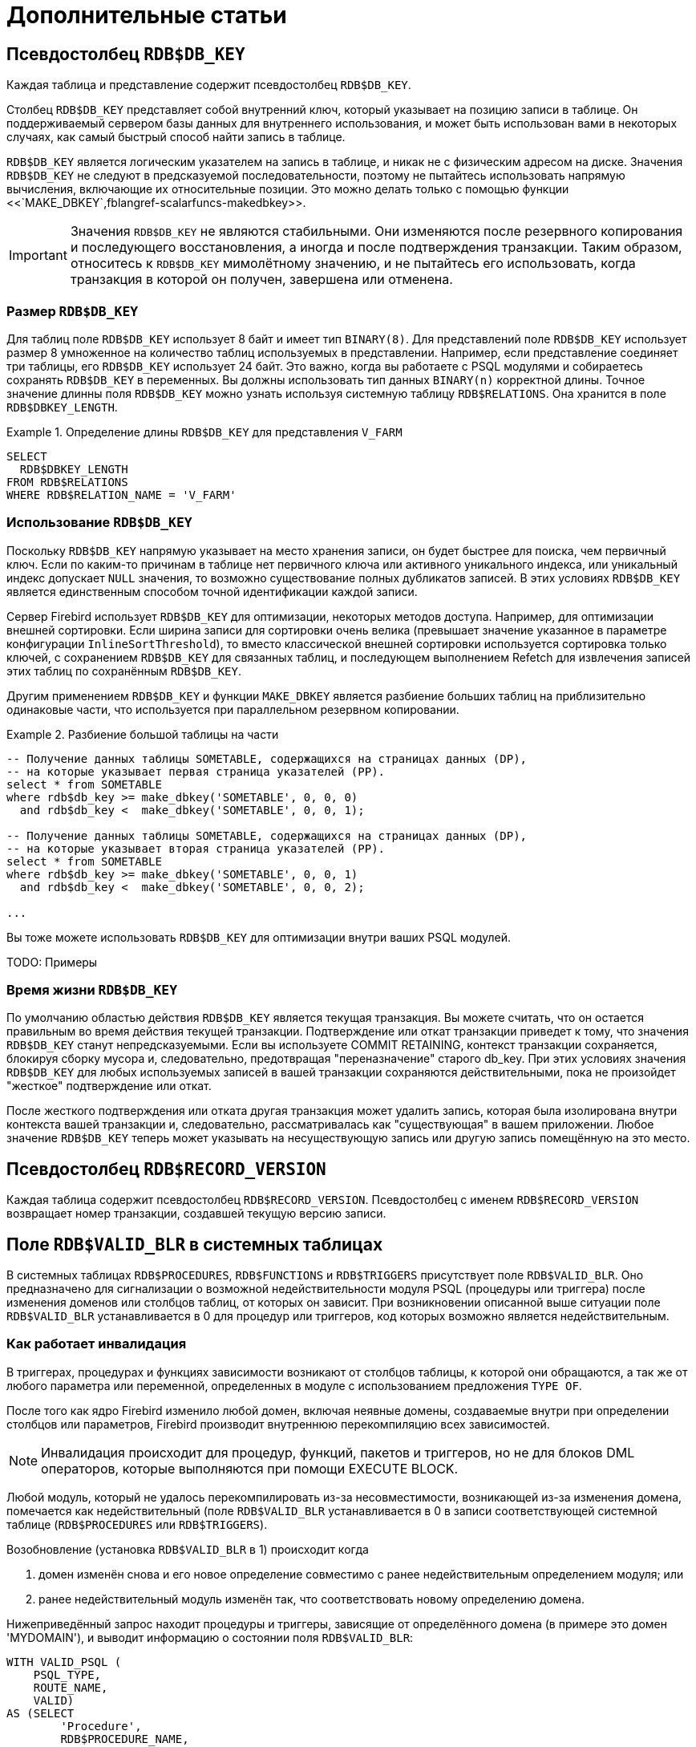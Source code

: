 :sectnums!:

[appendix]
[[fblangref-appx-supplement]]
= Дополнительные статьи

[[fblangref-appx-supp-rdb-dbkey]]
== Псевдостолбец `RDB$DB_KEY`

Каждая таблица и представление содержит псевдостолбец `RDB$DB_KEY`. 

Столбец `RDB$DB_KEY` представляет собой внутренний ключ, который указывает на позицию записи в таблице. Он поддерживаемый сервером базы данных для 
внутреннего использования, и может быть использован вами в некоторых случаях, как самый быстрый способ найти запись в таблице.

`RDB$DB_KEY` является логическим указателем на запись в таблице, и никак не с физическим адресом на диске. Значения `RDB$DB_KEY` не следуют в предсказуемой последовательности, поэтому не пытайтесь использовать напрямую вычисления, включающие их относительные позиции. Это можно делать только с помощью функции
<<`MAKE_DBKEY`,fblangref-scalarfuncs-makedbkey>>.

[IMPORTANT]
====
Значения `RDB$DB_KEY` не являются стабильными. 
Они изменяются после резервного копирования и последующего восстановления, а иногда и после подтверждения транзакции.
Таким образом, относитесь к `RDB$DB_KEY` мимолётному значению, и не пытайтесь его использовать, когда транзакция в которой он получен, завершена или отменена.
====

=== Размер `RDB$DB_KEY`

Для таблиц поле `RDB$DB_KEY` использует 8 байт и имеет тип `BINARY(8)`. Для представлений поле `RDB$DB_KEY` использует размер 8 умноженное на количество таблиц 
используемых в представлении. Например, если представление соединяет три таблицы, его `RDB$DB_KEY` использует 24 байт. Это важно, когда вы работаете с PSQL модулями и собираетесь сохранять `RDB$DB_KEY` в переменных. Вы должны использовать тип данных `BINARY(n)` корректной длины. Точное значение длинны поля `RDB$DB_KEY` можно узнать
используя системную таблицу `RDB$RELATIONS`. Она хранится в поле `RDB$DBKEY_LENGTH`.

.Определение длины `RDB$DB_KEY` для представления `V_FARM`
[example]
====
[source,sql]
----
SELECT
  RDB$DBKEY_LENGTH
FROM RDB$RELATIONS
WHERE RDB$RELATION_NAME = 'V_FARM'
----
====

=== Использование `RDB$DB_KEY`

Поскольку `RDB$DB_KEY` напрямую указывает на место хранения записи, он будет быстрее для поиска, чем первичный ключ. Если по каким-то причинам в таблице нет первичного ключа или активного уникального индекса, или уникальный индекс допускает `NULL` значения, то возможно существование полных дубликатов записей. В этих условиях `RDB$DB_KEY` является единственным способом точной идентификации каждой записи.

Сервер Firebird использует `RDB$DB_KEY` для оптимизации, некоторых методов доступа. Например, для оптимизации внешней сортировки. Если ширина записи для сортировки очень велика (превышает значение указанное в параметре конфигурации `InlineSortThreshold`), то вместо классической внешней сортировки используется сортировка только ключей, с сохранением `RDB$DB_KEY` для связанных таблиц, и последующем выполнением Refetch для извлечения записей этих таблиц по сохранённым `RDB$DB_KEY`.

Другим применением `RDB$DB_KEY` и функции `MAKE_DBKEY` является разбиение больших таблиц на приблизительно одинаковые части, что используется при параллельном резервном копировании.

.Разбиение большой таблицы на части
[example]
====
[source,sql]
----
-- Получение данных таблицы SOMETABLE, содержащихся на страницах данных (DP), 
-- на которые указывает первая страница указателей (PP).
select * from SOMETABLE
where rdb$db_key >= make_dbkey('SOMETABLE', 0, 0, 0)
  and rdb$db_key <  make_dbkey('SOMETABLE', 0, 0, 1);

-- Получение данных таблицы SOMETABLE, содержащихся на страницах данных (DP), 
-- на которые указывает вторая страница указателей (PP).
select * from SOMETABLE
where rdb$db_key >= make_dbkey('SOMETABLE', 0, 0, 1)
  and rdb$db_key <  make_dbkey('SOMETABLE', 0, 0, 2);

...    
----
====

Вы тоже можете использовать `RDB$DB_KEY` для оптимизации внутри ваших PSQL модулей.

TODO: Примеры

=== Время жизни `RDB$DB_KEY`

По умолчанию областью действия `RDB$DB_KEY` является текущая транзакция. Вы можете считать, что он остается правильным во время действия текущей транзакции. Подтверждение или откат транзакции приведет к тому, что значения `RDB$DB_KEY` станут непредсказуемыми. Если вы используете COMMIT RETAINING, контекст транзакции сохраняется, блокируя сборку мусора и, следовательно, предотвращая "переназначение" старого db_key. При этих условиях значения `RDB$DB_KEY` для любых используемых записей в вашей транзакции сохраняются действительными, пока не произойдет "жесткое" подтверждение или откат.

После жесткого подтверждения или отката другая транзакция может удалить запись, которая была изолирована внутри контекста вашей транзакции и, следовательно, рассматривалась как "существующая" в вашем приложении. Любое значение `RDB$DB_KEY` теперь может указывать на несуществующую запись или другую запись помещённую на это место.

[[fblangref-appx-supp-rdb-recversion]]
== Псевдостолбец `RDB$RECORD_VERSION`

Каждая таблица содержит псевдостолбец `RDB$RECORD_VERSION`. 
Псевдостолбец с именем `RDB$RECORD_VERSION` возвращает номер транзакции, создавшей текущую версию записи.

[[fblangref-appx-supp-rdb-validblr]]
== Поле `RDB$VALID_BLR` в системных таблицах

В системных таблицах `RDB$PROCEDURES`, `RDB$FUNCTIONS` и `RDB$TRIGGERS` присутствует поле `RDB$VALID_BLR`.
Оно предназначено для сигнализации о возможной недействительности модуля PSQL (процедуры или триггера) после изменения доменов или столбцов таблиц, от которых он зависит.
При возникновении описанной выше ситуации поле `RDB$VALID_BLR` устанавливается в 0 для процедур или триггеров, код которых возможно является недействительным.

[[fblangref-avalid-how]]
=== Как работает инвалидация

В триггерах, процедурах и функциях зависимости возникают от столбцов таблицы, к которой они обращаются, а так же от любого параметра или переменной, определенных в модуле с использованием предложения `TYPE OF`.

После того как ядро Firebird изменило любой домен, включая неявные домены, создаваемые внутри при определении столбцов или параметров, Firebird производит внутреннюю перекомпиляцию всех зависимостей.

[NOTE]
====
Инвалидация происходит для процедур, функций, пакетов и триггеров, но не для блоков DML операторов, которые выполняются при помощи EXECUTE BLOCK.
====

Любой модуль, который не удалось перекомпилировать из-за несовместимости, возникающей из-за изменения домена, помечается как недействительный (поле `RDB$VALID_BLR` устанавливается в 0 в записи соответствующей системной таблице (`RDB$PROCEDURES` или `RDB$TRIGGERS`).

Возобновление (установка `RDB$VALID_BLR` в 1) происходит когда 

. домен изменён снова и его новое определение совместимо с ранее недействительным определением модуля; или
. ранее недействительный модуль изменён так, что соответствовать новому определению домена.

Нижеприведённый запрос находит процедуры и триггеры, зависящие от определённого домена (в примере это домен 'MYDOMAIN'), и выводит информацию о состоянии поля `RDB$VALID_BLR`:


[source,sql]
----
WITH VALID_PSQL (
    PSQL_TYPE,
    ROUTE_NAME,
    VALID)
AS (SELECT
        'Procedure',
        RDB$PROCEDURE_NAME,
        RDB$VALID_BLR
    FROM
        RDB$PROCEDURES
    WHERE
          RDB$PROCEDURES.RDB$PACKAGE_NAME IS NULL
    UNION ALL
    SELECT
        'Function',
        RDB$FUNCTION_NAME,
        RDB$VALID_BLR
    FROM
        RDB$FUNCTIONS
    WHERE
          RDB$FUNCTIONS.RDB$PACKAGE_NAME IS NULL
    UNION ALL
    SELECT
        'Package',
        RDB$PACKAGE_NAME,
        RDB$VALID_BODY_FLAG
    FROM
        RDB$PACKAGES
    UNION ALL
    SELECT
        'Trigger',
        RDB$TRIGGER_NAME,
        RDB$VALID_BLR
    FROM
        RDB$TRIGGERS
    WHERE
          RDB$TRIGGERS.RDB$SYSTEM_FLAG = 0)
SELECT
    PSQL_TYPE,
    ROUTE_NAME,
    VALID
FROM
    VALID_PSQL
WHERE
      EXISTS(SELECT
                 *
             FROM
                 RDB$DEPENDENCIES
             WHERE
                   RDB$DEPENDENT_NAME = VALID_PSQL.ROUTE_NAME
               AND RDB$DEPENDED_ON_NAME = 'MYDOMAIN');
               
/*
  Замените MYDOMAIN фактическим именем проверяемого
  домена. Используйте заглавные буквы, если 
  домен создавался нечувствительным к регистру — в 
  противном случае используйте точное написание 
  имени домена с учётом регистра
*/
----

Следующий запрос находит процедуры и триггеры, зависящие от определённого столбца таблицы (в примере это столбец 'MYCOLUMN' таблицы 'MYTABLE'), и выводит информацию о состоянии поля `RDB$VALID_BLR`:


[source,sql]
----
WITH VALID_PSQL (
    PSQL_TYPE,
    ROUTE_NAME,
    VALID)
AS (SELECT
        'Procedure',
        RDB$PROCEDURE_NAME,
        RDB$VALID_BLR
    FROM
        RDB$PROCEDURES
    WHERE
          RDB$PROCEDURES.RDB$PACKAGE_NAME IS NULL
    UNION ALL
    SELECT
        'Function',
        RDB$FUNCTION_NAME,
        RDB$VALID_BLR
    FROM
        RDB$FUNCTIONS
    WHERE
          RDB$FUNCTIONS.RDB$PACKAGE_NAME IS NULL
    UNION ALL
    SELECT
        'Package',
        RDB$PACKAGE_NAME,
        RDB$VALID_BODY_FLAG
    FROM
        RDB$PACKAGES
    UNION ALL
    SELECT
        'Trigger',
        RDB$TRIGGER_NAME,
        RDB$VALID_BLR
    FROM
        RDB$TRIGGERS
    WHERE
          RDB$TRIGGERS.RDB$SYSTEM_FLAG = 0)
SELECT
    PSQL_TYPE,
    ROUTE_NAME,
    VALID
FROM
    VALID_PSQL
WHERE
      EXISTS(SELECT
                 *
             FROM
                 RDB$DEPENDENCIES D
             WHERE
                   D.RDB$DEPENDENT_NAME = VALID_PSQL.ROUTE_NAME
               AND D.RDB$DEPENDED_ON_NAME = 'MYTABLE'
               AND D.RDB$FIELD_NAME = 'MYCOLUMN');
               
/*
  Замените MYTABLE и MYCOLUMN фактическими именами
  проверяемой таблицы и её столбца. 
  Используйте заглавные буквы, если таблица и её 
  столбец создавались нечувствительными к регистру — 
  в противном случае используйте точное написание 
  имени таблицы и её столбца с учётом регистра
*/
----

[IMPORTANT]
====
Все случаи возникновения недействительных модулей, вызванных изменениями доменов/столбцов, отражаются в поле `RDB$VALID_BLR`.
Тем не менее, другие виды изменения, таких как изменения количества входных или выходных параметров процедур и так далее, не влияют на поле проверки, даже если потенциально они могут привести к недействительности модуля.
Типичные сценарии могут быть следующими: 

. Процедура (`B)` определена так, что она вызывает другую процедуру (A) и считывает выходные параметры из неё. В этом случае зависимость будет зарегистрирована в `RDB$DEPENDENCIES`. В последствии вызываемая процедура (A) может быть изменена для изменения или удаления одного и более выходных параметров. Оператор `ALTER PROCEDURE A` приведёт к ошибке при выполнении фиксации транзакции.
. Процедура (B) вызывает процедуру (A), передавая ей значения в качестве входных параметров. Никаких зависимостей не будет зарегистрировано в `RDB$DEPENDENCIES`. Последующие модификации входных параметров процедуры A будут позволены. Отказ произойдет во время выполнения, когда `В` вызовет `A` с несогласованным набором входных параметров.

====

.Другие замечания
[NOTE]
====


* Для модулей PSQL, наследованных от более ранних версий Firebird (включая многие системные триггеры, даже если база данных создавалась под версией Firebird 2.1 или выше), поле `RDB$VALID_BLR` имеет значение `NULL`. Это не означает, что их BLR является недействительным.
* Команды утилиты командной строки [app]``isql`` `SHOW PROCEDURES`, `SHOW FUNCTIONS` и `SHOW TRIGGERS` при выводе информации отмечают звёздочкой модули, у которых поле `RDB$VALID_BLR` равно 0. Команды `SHOW PROCEDURE _procname_`, `SHOW FUNCTION _funcname_` и `SHOW TRIGGER _trigname_`, выводящие на экран код PSQL модуля, не сигнализируют пользователя о недопустимом BLR.

====

[[fblangref-appx-note-on-equality]]
== Замечание о равенстве

[IMPORTANT]
====
Это замечание об операторах равенства и неравенства применяется повсюду в СУБД Firebird.
====

Оператор "`=`", который используется во многих условиях, сравнивает только значения со значениями.
В соответствии со стандартом SQL, `NULL` не является значением и, следовательно, два значения `NULL` не равны и ни неравны друг с другом.
Если необходимо, чтобы значения `NULL` соответствовали друг другу при объединении, используйте оператор `IS NOT DISTINCT FROM`.
Этот оператор возвращает истину, если операнды имеют то же значение, или, если оба они равны `NULL`.

[source,sql]
----
SELECT *
FROM A 
JOIN B ON A.id IS NOT DISTINCT FROM B.code
----

Точно так же, если вы хотите чтобы значения `NULL` отличались от любого значения и два значения `NULL` считались равными, используйте оператор `IS DISTINCT FROM` вместо оператора "`<>`".

[source,sql]
----
SELECT *
FROM A 
JOIN B ON A.id IS DISTINCT FROM B.code
----

:sectnums: